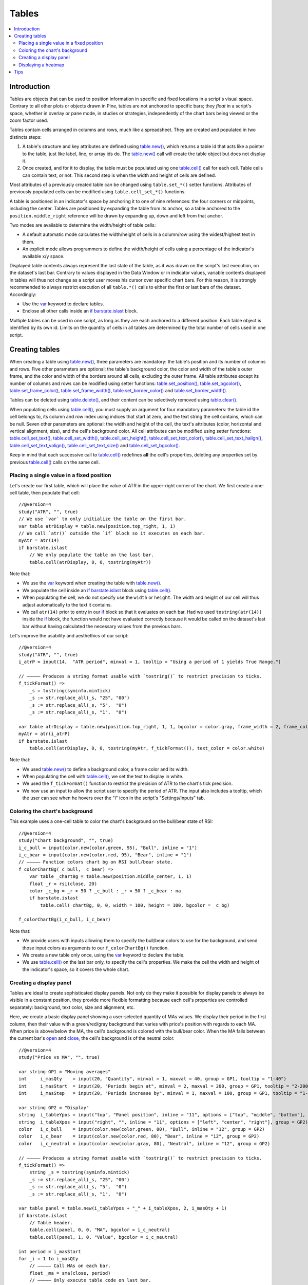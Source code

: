 Tables
======

.. contents:: :local:
    :depth: 3



Introduction
------------

Tables are objects that can be used to position information in specific and fixed locations in a script's visual space. 
Contrary to all other plots or objects drawn in Pine, 
tables are not anchored to specific bars; they *float* in a script's space, whether in overlay or pane mode, in studies or strategies,
independently of the chart bars being viewed or the zoom factor used. 

Tables contain cells arranged in columns and rows, much like a spreadsheet. They are created and populated in two distincts steps:

#. A table's structure and key attributes are defined using `table.new() <https://www.tradingview.com/pine-script-reference/v4/#fun_table{dot}new>`__, which returns a table id that acts like a pointer to the table, just like label, line, or array ids do. The `table.new() <https://www.tradingview.com/pine-script-reference/v4/#fun_table{dot}new>`__ call will create the table object but does not display it.
#. Once created, and for it to display, the table must be populated using one `table.cell() <https://www.tradingview.com/pine-script-reference/v4/#fun_table{dot}cell>`__ call for each cell. Table cells can contain text, or not. This second step is when the width and height of cells are defined.

Most attributes of a previously created table can be changed using ``table.set_*()`` setter functions.
Attributes of previously populated cells can be modified using ``table.cell_set_*()`` functions.

A table is positioned in an indicator's space by anchoring it to one of nine references: the four corners or midpoints, including the center. 
Tables are positioned by expanding the table from its anchor, so a table anchored to the ``position.middle_right`` reference will be drawn by expanding up, 
down and left from that anchor.

Two modes are available to determine the width/height of table cells:

- A default automatic mode calculates the width/height of cells in a column/row using the widest/highest text in them. 
- An explicit mode allows programmers to define the width/height of cells using a percentage of the indicator's available x/y space.

Displayed table contents always represent the last state of the table, as it was drawn on the script's last execution, on the dataset's last bar.
Contrary to values displayed in the Data Window or in indicator values, 
variable contents displayed in tables will thus not change as a script user moves his cursor over specific chart bars.
For this reason, it is strongly recommended to always restrict execution of all ``table.*()`` calls to either the first or last bars of the dataset. Accordingly:

- Use the `var <https://www.tradingview.com/pine-script-reference/v4/#op_var>`__ keyword to declare tables.
- Enclose all other calls inside an `if <https://www.tradingview.com/pine-script-reference/v4/#op_if>`__ `barstate.islast <https://www.tradingview.com/pine-script-reference/v4/#var_barstate{dot}islast>`__ block.

Multiple tables can be used in one script, as long as they are each anchored to a different position. Each table object is identified by its own id.
Limits on the quantity of cells in all tables are determined by the total number of cells used in one script.



Creating tables
---------------

When creating a table using `table.new() <https://www.tradingview.com/pine-script-reference/v4/#fun_table{dot}new>`__, three parameters are mandatory: the table's position and its number of columns and rows. Five other parameters are optional: the table's background color, the color and width of the table's outer frame, and the color and width of the borders around all cells, excluding the outer frame. All table attributes except its number of columns and rows can be modified using setter functions: 
`table.set_position() <https://www.tradingview.com/pine-script-reference/v4/#fun_table{dot}set_position>`__, 
`table.set_bgcolor() <https://www.tradingview.com/pine-script-reference/v4/#fun_table{dot}set_bgcolor>`__, 
`table.set_frame_color() <https://www.tradingview.com/pine-script-reference/v4/#fun_table{dot}set_frame_color>`__, 
`table.set_frame_width() <https://www.tradingview.com/pine-script-reference/v4/#fun_table{dot}set_frame_width>`__, 
`table.set_border_color() <https://www.tradingview.com/pine-script-reference/v4/#fun_table{dot}set_border_color>`__ and 
`table.set_border_width() <https://www.tradingview.com/pine-script-reference/v4/#fun_table{dot}set_border_width>`__.

Tables can be deleted using `table.delete() <https://www.tradingview.com/pine-script-reference/v4/#fun_table{dot}delete>`__, 
and their content can be selectively removed using `table.clear() <https://www.tradingview.com/pine-script-reference/v4/#fun_table{dot}clear>`__.

When populating cells using `table.cell() <https://www.tradingview.com/pine-script-reference/v4/#fun_table{dot}cell>`__, you must supply an argument for four mandatory parameters: the table id the cell belongs to, its column and row index using indices that start at zero, and the text string the cell contains, which can be null. Seven other parameters are optional: the width and height of the cell, the text's attributes (color, horizontal and vertical alignment, size), and the cell's background color.
All cell attributes can be modified using setter functions: 
`table.cell_set_text() <https://www.tradingview.com/pine-script-reference/v4/#fun_table{dot}cell_set_text>`__, 
`table.cell_set_width() <https://www.tradingview.com/pine-script-reference/v4/#fun_table{dot}cell_set_width>`__, 
`table.cell_set_height() <https://www.tradingview.com/pine-script-reference/v4/#fun_table{dot}cell_set_height>`__, 
`table.cell_set_text_color() <https://www.tradingview.com/pine-script-reference/v4/#fun_table{dot}cell_set_text_color>`__, 
`table.cell_set_text_halign() <https://www.tradingview.com/pine-script-reference/v4/#fun_table{dot}cell_set_text_halign>`__, 
`table.cell_set_text_valign() <https://www.tradingview.com/pine-script-reference/v4/#fun_table{dot}cell_set_text_valign>`__, 
`table.cell_set_text_size() <https://www.tradingview.com/pine-script-reference/v4/#fun_table{dot}cell_set_text_size>`__ and 
`table.cell_set_bgcolor() <https://www.tradingview.com/pine-script-reference/v4/#fun_table{dot}cell_set_bgcolor>`__.

Keep in mind that each successive call to `table.cell() <https://www.tradingview.com/pine-script-reference/v4/#fun_table{dot}cell>`__ redefines **all** the cell's properties, deleting any properties set by previous `table.cell() <https://www.tradingview.com/pine-script-reference/v4/#fun_table{dot}cell>`__ calls on the same cell.


Placing a single value in a fixed position
^^^^^^^^^^^^^^^^^^^^^^^^^^^^^^^^^^^^^^^^^^

Let's create our first table, which will place the value of ATR in the upper-right corner of the chart. We first create a one-cell table, 
then populate that cell::

    //@version=4
    study("ATR", "", true)
    // We use `var` to only initialize the table on the first bar.
    var table atrDisplay = table.new(position.top_right, 1, 1)
    // We call `atr()` outside the `if` block so it executes on each bar.
    myAtr = atr(14)
    if barstate.islast
        // We only populate the table on the last bar.
        table.cell(atrDisplay, 0, 0, tostring(myAtr))

.. image:: images/Tables-ATR-1.png

Note that:

- We use the `var <https://www.tradingview.com/pine-script-reference/v4/#op_var>`__ keyword when creating the table with 
  `table.new() <https://www.tradingview.com/pine-script-reference/v4/#fun_table{dot}new>`__.
- We populate the cell inside an `if <https://www.tradingview.com/pine-script-reference/v4/#op_if>`__ `barstate.islast <https://www.tradingview.com/pine-script-reference/v4/#var_barstate{dot}islast>`__ block using `table.cell() <https://www.tradingview.com/pine-script-reference/v4/#fun_table{dot}cell>`__.
- When populating the cell, we do not specify use the ``width`` or ``height``. The width and height of our cell will thus adjust automatically to the text it contains.
- We call ``atr(14)`` prior to entry in our `if <https://www.tradingview.com/pine-script-reference/v4/#op_if>`__ block so that it evaluates on each bar. 
  Had we used ``tostring(atr(14))`` inside the `if <https://www.tradingview.com/pine-script-reference/v4/#op_if>`__ block, 
  the function would not have evaluated correctly because it would be called on the dataset's last bar without having calculated the necessary values from the previous bars.


Let's improve the usability and aesthethics of our script::

    //@version=4
    study("ATR", "", true)
    i_atrP = input(14,  "ATR period", minval = 1, tooltip = "Using a period of 1 yields True Range.")

    // ————— Produces a string format usable with `tostring()` to restrict precision to ticks.
    f_tickFormat() =>
        _s = tostring(syminfo.mintick)
        _s := str.replace_all(_s, "25", "00")
        _s := str.replace_all(_s, "5",  "0")
        _s := str.replace_all(_s, "1",  "0")

    var table atrDisplay = table.new(position.top_right, 1, 1, bgcolor = color.gray, frame_width = 2, frame_color = color.black)
    myAtr = atr(i_atrP)
    if barstate.islast
        table.cell(atrDisplay, 0, 0, tostring(myAtr, f_tickFormat()), text_color = color.white)

.. image:: images/Tables-ATR-2.png

Note that:

- We used `table.new() <https://www.tradingview.com/pine-script-reference/v4/#fun_table{dot}new>`__ to define a background color, a frame color and its width.
- When populating the cell with `table.cell() <https://www.tradingview.com/pine-script-reference/v4/#fun_table{dot}cell>`__, 
  we set the text to display in white.
- We used the ``f_tickFormat()`` function to restrict the precision of ATR to the chart's tick precision.
- We now use an input to allow the script user to specify the period of ATR. The input also includes a tooltip, 
  which the user can see when he hovers over the "i" icon in the script's "Settings/Inputs" tab.


Coloring the chart's background
^^^^^^^^^^^^^^^^^^^^^^^^^^^^^^^

This example uses a one-cell table to color the chart's background on the bull/bear state of RSI::

    //@version=4
    study("Chart background", "", true)
    i_c_bull = input(color.new(color.green, 95), "Bull", inline = "1")
    i_c_bear = input(color.new(color.red, 95), "Bear", inline = "1")
    // ————— Function colors chart bg on RSI bull/bear state.
    f_colorChartBg(_c_bull, _c_bear) =>
        var table _chartBg = table.new(position.middle_center, 1, 1)
        float _r = rsi(close, 20)
        color _c_bg = _r > 50 ? _c_bull : _r < 50 ? _c_bear : na
        if barstate.islast
            table.cell(_chartBg, 0, 0, width = 100, height = 100, bgcolor = _c_bg)

    f_colorChartBg(i_c_bull, i_c_bear)

Note that:

- We provide users with inputs allowing them to specify the bull/bear colors to use for the background, and send those input colors as arguments to our ``f_colorChartBg()`` function.
- We create a new table only once, using the `var <https://www.tradingview.com/pine-script-reference/v4/#op_var>`__ keyword to declare the table.
- We use `table.cell() <https://www.tradingview.com/pine-script-reference/v4/#fun_table{dot}cell>`__ on the last bar only, to specify the cell's properties. We make the cell the width and height of the indicator's space, so it covers the whole chart.


Creating a display panel
^^^^^^^^^^^^^^^^^^^^^^^^

Tables are ideal to create sophisticated display panels. Not only do they make it possible for display panels to always be visible in a constant position, they provide more flexible formatting because each cell's properties are controlled separately: background, text color, size and alignment, etc.

Here, we create a basic display panel showing a user-selected quantity of MAs values. We display their period in the first column, then their value with a green/red/gray background that varies with price's position with regards to each MA. When price is above/below the MA, the cell's background is colored with the bull/bear color. When the MA falls between the current bar's `open <https://www.tradingview.com/pine-script-reference/v4/#var_open>`__ and `close <https://www.tradingview.com/pine-script-reference/v4/#var_close>`__, the cell's background is of the neutral color.

.. image:: images/Tables-DisplayPanel-1.png

::

    //@version=4
    study("Price vs MA", "", true)

    var string GP1 = "Moving averages"
    int     i_masQty    = input(20, "Quantity", minval = 1, maxval = 40, group = GP1, tooltip = "1-40")
    int     i_masStart  = input(20, "Periods begin at", minval = 2, maxval = 200, group = GP1, tooltip = "2-200")
    int     i_masStep   = input(20, "Periods increase by", minval = 1, maxval = 100, group = GP1, tooltip = "1-100")

    var string GP2 = "Display"
    string  i_tableYpos = input("top", "Panel position", inline = "11", options = ["top", "middle", "bottom"], group = GP2)
    string  i_tableXpos = input("right", "", inline = "11", options = ["left", "center", "right"], group = GP2)
    color   i_c_bull    = input(color.new(color.green, 80), "Bull", inline = "12", group = GP2)
    color   i_c_bear    = input(color.new(color.red, 80), "Bear", inline = "12", group = GP2)
    color   i_c_neutral = input(color.new(color.gray, 80), "Neutral", inline = "12", group = GP2)

    // ————— Produces a string format usable with `tostring()` to restrict precision to ticks.
    f_tickFormat() =>
        string _s = tostring(syminfo.mintick)
        _s := str.replace_all(_s, "25", "00")
        _s := str.replace_all(_s, "5",  "0")
        _s := str.replace_all(_s, "1",  "0")

    var table panel = table.new(i_tableYpos + "_" + i_tableXpos, 2, i_masQty + 1)
    if barstate.islast
        // Table header.
        table.cell(panel, 0, 0, "MA", bgcolor = i_c_neutral)
        table.cell(panel, 1, 0, "Value", bgcolor = i_c_neutral)

    int period = i_masStart
    for _i = 1 to i_masQty
        // ————— Call MAs on each bar.
        float _ma = sma(close, period)
        // ————— Only execute table code on last bar.
        if barstate.islast
            // Period in left column.
            table.cell(panel, 0, _i, tostring(period), bgcolor = i_c_neutral)
            // If MA is between the open and close, use neutral color. If close is lower/higher than MA, use bull/bear color.
            _c_bg = close > _ma ? open < _ma ? i_c_neutral : i_c_bull : open > _ma ? i_c_neutral : i_c_bear
            // MA value in right column.
            table.cell(panel, 1, _i, tostring(_ma, f_tickFormat()), bgcolor = _c_bg)
        period += i_masStep


Note that:

- Users can select the table's position from the inputs, as well as the bull/bear/neutral colors to be used for the background of the right column's cells.
- The table's quantity of rows is determined using the number of MAs the user chooses to display. We add one row for the column headers.
- Even though we populate the table cells on the last bar only, we need to execute the calls to `sma() <https://www.tradingview.com/pine-script-reference/v4/#fun_sma>`__ on every bar so they produce the correct results. The compiler warning that appears when you compile the code can be safely ignored.
- We separate our inputs in two sections using ``group``, and join the relevant ones on the same line using ``inline``. We supply tooltips to document the limits of certain fields using ``tooltip``.




Displaying a heatmap
^^^^^^^^^^^^^^^^^^^^

Our next project is a heatmap, which will indicate the bull/bear relationship of the current price relative to its past values. To do so, we will use a table positioned at the bottom of the chart. We will display colors only, so our table will contain no text; we will simply color the background of its cells to produce our heatmap. The heatmap uses a user-selectable lookback period. It loops across that period to determine if price is above/below each bar in that past, and displays a progressively lighter intensity of the bull/bear color as we go further in the past:

.. image:: images/Tables-Heatmap-1.png

::

    //@version=4
    study("Price vs Past", "", true)

    var int MAX_LOOKBACK = 300

    int     i_lookBack  = input(150, minval = 1, maxval = MAX_LOOKBACK, step = 10)
    color   i_c_Bull    = input(#00FF00ff, "Bull", inline = "11")
    color   i_c_Bear    = input(#FF0080ff, "Bear", inline = "11")

    // ————— Function returning `_color` with `_transp` transparency.
    f_colorNew(_color, _transp) =>
        // color _color : base color to derive a new transparency from. Its current transparency is ignored.
        // float _transp: 0-100 transparency of `_color` to return.
        _r = color.r(_color)
        _g = color.g(_color)
        _b = color.b(_color)
        color _return = color.rgb(_r, _g, _b, _transp)

    // ————— Function draws a heatmap showing the position of the current `_src` relative to its past `_lookBack` values.
    f_drawHeatmap(_src, _lookBack) =>
        // float _src     : evaluated price series.
        // int   _lookBack: number of past bars evaluated.
        // Dependency: MAX_LOOKBACK
        
        // Force historical buffer to a sufficient size.
        max_bars_back(_src, MAX_LOOKBACK)
        // Only run table code on last bar.
        if barstate.islast
            var _heatmap = table.new(position.bottom_center, _lookBack, 1)
            for _i = 1 to i_lookBack
                float _transp = 100. * _i / _lookBack
                if _src > _src[_i]
                    table.cell(_heatmap, _lookBack - _i, 0, bgcolor = f_colorNew(i_c_Bull, _transp))
                else
                    table.cell(_heatmap, _lookBack - _i, 0, bgcolor = f_colorNew(i_c_Bear, _transp))

    f_drawHeatmap(high, i_lookBack)

Note that:

- We define a maximum lookback period as a ``MAX_LOOKBACK`` constant. This is an important value and we use it for two purposes: to specify the number of columns we will create in our one-row table, and to specify the lookback period required for the ``_src`` argument in our function, so that we force Pine to create a historical buffer size that will allow us to refer to the required quantity of past values of ``_src`` in our `for <https://www.tradingview.com/pine-script-reference/v4/#op_for>`__ loop.
- We offer users the possibility of configuring the bull/bear colors in the inputs and we use ``inline`` to place the color selections on the same line.
- Inside our function, we enclose our table-creation code in an `if <https://www.tradingview.com/pine-script-reference/v4/#op_if>`__ `barstate.islast <https://www.tradingview.com/pine-script-reference/v4/#var_barstate{dot}islast>`__ construct so that it only runs on the last bar of the chart.
- The initialization of the table is done inside the `if <https://www.tradingview.com/pine-script-reference/v4/#op_if>`__ statement. Because of that, and the fact that it uses the `var <https://www.tradingview.com/pine-script-reference/v4/#op_var>`__ keyword, initialization only occurs the first time the script executes on a last bar. Note that this behavior is different from the usual `var <https://www.tradingview.com/pine-script-reference/v4/#op_var>`__ declarations in the script's global scope, where initialization occurs on the first bar of the dataset, at `bar_index <https://www.tradingview.com/pine-script-reference/v4/#var_bar_index>`__ zero.
- We do not specify an argument to the ``text`` parameter in our `table.cell() <https://www.tradingview.com/pine-script-reference/v4/#fun_table{dot}cell>`__ calls, so an empty string is used.
- We calculate our transparency in such a way that the intensity of the colors decrease as we go further in history.
- We use dynamic color generation to create different transparencies of our base colors as needed.
- Contrary to other objects displayed in Pine scripts, this heatmap's cells are not linked to chart bars. The configured lookback period determines how many table cells the heatmap contains, and the heatmap will not change as the chart is panned horizontally, or scaled.
- The maximum number of cells that can be displayed in the scritp's visual space will depend on your viewing device's resolution and the portion of the display used by your chart. Higher resolution screens and wider windows will allow more table cells to be displayed.


Tips
----

- When creating tables in strategy scripts, keep in mind that unless the strategy uses ``calc_on_every_tick = true``, table code enclosed in `if <https://www.tradingview.com/pine-script-reference/v4/#op_if>`__ `barstate.islast <https://www.tradingview.com/pine-script-reference/v4/#var_barstate{dot}islast>`__ blocks will not execute on each realtime update, so the table will not display as you expect.
- Keep in mind that successive calls to `table.cell() <https://www.tradingview.com/pine-script-reference/v4/#fun_table{dot}cell>`__ overwrite the cell's properties specified by previous `table.cell() <https://www.tradingview.com/pine-script-reference/v4/#fun_table{dot}cell>`__ calls. Use the setter functions to modify a cell's properties.
- Remember to control the execution of your table code wisely by restricting it to the necessary bars only. This saves server resources and your charts will display faster, so everybody wins.
